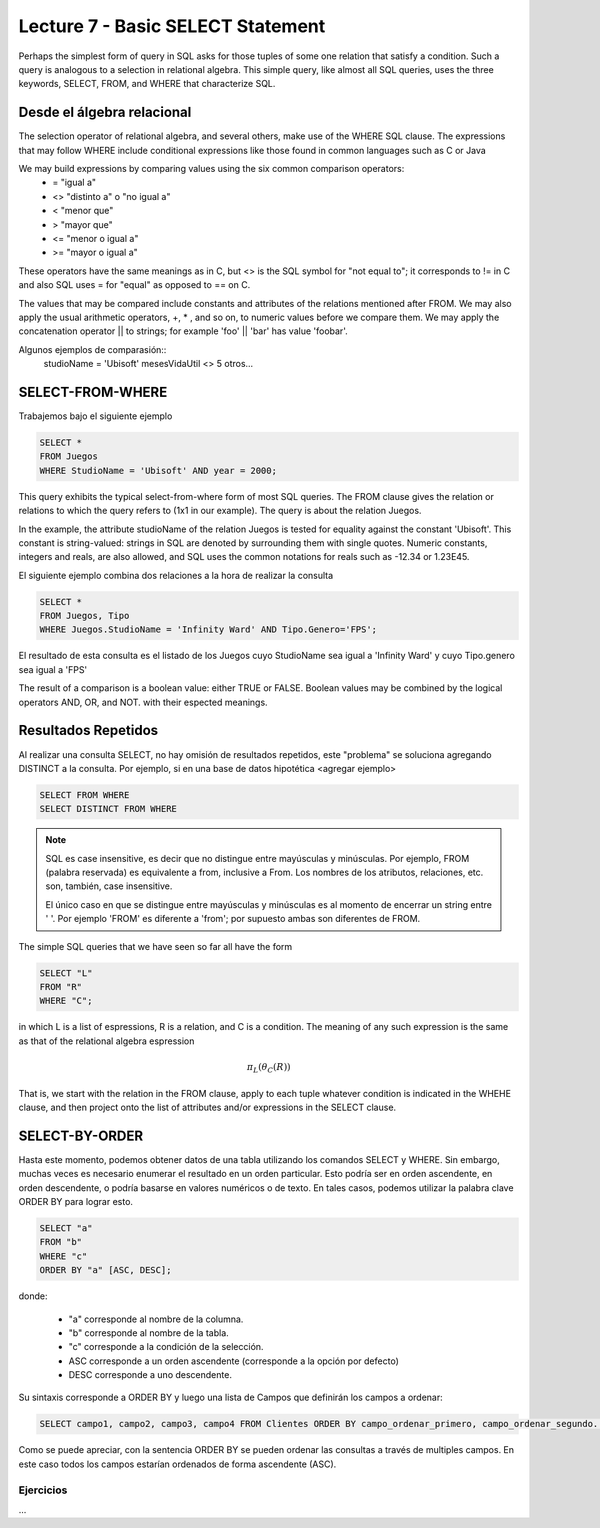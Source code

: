 Lecture 7 - Basic SELECT Statement
----------------------------------
.. role:: sql(code)
   :language: sql
   :class: highlight

Perhaps the simplest form of query in SQL asks for those tuples of some one relation
that satisfy a condition. Such a query is analogous to a selection in relational
algebra. This simple query, like almost all SQL queries, uses the three keywords,
SELECT, FROM, and WHERE that characterize SQL.


Desde el álgebra relacional
~~~~~~~~~~~~~~~~~~~~~~~~~~~

.. index:: Desde el álgebra relacional

The selection operator of relational algebra, and several others, make use of the
WHERE SQL clause. The expressions that may follow WHERE
include conditional expressions like those found in common languages such as C or Java

We may build expressions by comparing values using the six common comparison operators:
  * =    "igual a"
  * <>   "distinto a" o "no igual a"
  * <    "menor que"
  * >    "mayor que"
  * <=   "menor o igual a"
  * >=   "mayor o igual a"

These operators have the same meanings as in C, but <> is the SQL symbol for "not
equal to"; it corresponds to != in C and also SQL uses = for "equal" as opposed to
== on C.

The values that may be compared include constants and attributes of the relations
mentioned after FROM. We may also apply the usual arithmetic operators, +, * , and
so on, to numeric values before we compare them. We may apply the concatenation
operator || to strings; for example 'foo' || 'bar' has value 'foobar'.

Algunos ejemplos de comparasión::
        studioName = 'Ubisoft'
        mesesVidaUtil <> 5
        otros...

SELECT-FROM-WHERE
~~~~~~~~~~~~~~~~~

.. index:: SELECT-FROM-WHERE


Trabajemos bajo el siguiente ejemplo

.. code-block:: sql

        SELECT *
        FROM Juegos
        WHERE StudioName = 'Ubisoft' AND year = 2000;

This query exhibits the typical select-from-where form of most SQL queries. The FROM
clause gives the relation or relations to which the query refers to
(1x1 in our example). The query is about the relation Juegos.

In the example, the attribute studioName of the relation Juegos is tested for
equality against the constant 'Ubisoft'. This constant is string-valued: strings in
SQL are denoted by surrounding them with single quotes. Numeric constants, integers
and reals, are also allowed, and SQL uses the common notations for reals such
as -12.34 or 1.23E45.

El siguiente ejemplo combina dos relaciones a la hora de realizar la consulta

.. code-block:: sql

        SELECT *
        FROM Juegos, Tipo
        WHERE Juegos.StudioName = 'Infinity Ward' AND Tipo.Genero='FPS';

El resultado de esta consulta es el listado de los Juegos cuyo StudioName sea
igual a 'Infinity Ward' y cuyo Tipo.genero sea igual a 'FPS'


The result of a comparison is a boolean value: either TRUE or FALSE. Boolean
values may be combined by the logical operators AND, OR, and NOT.
with their espected meanings.


Resultados Repetidos
~~~~~~~~~~~~~~~~~~~~~

Al realizar una consulta SELECT, no hay omisión de resultados repetidos, este
"problema" se soluciona agregando DISTINCT a la consulta. Por
ejemplo, si en una base de datos hipotética <agregar ejemplo>

.. code-block:: sql

        SELECT FROM WHERE
        SELECT DISTINCT FROM WHERE


.. note::
        SQL es case insensitive, es decir que no distingue entre mayúsculas y
        minúsculas. Por ejemplo, FROM (palabra reservada) es equivalente a from,
        inclusive a From. Los nombres de los atributos, relaciones, etc. son,
        también, case insensitive.

        El único caso en que se distingue entre mayúsculas y minúsculas es al
        momento de encerrar un string entre ' '. Por ejemplo 'FROM' es diferente
        a 'from'; por supuesto ambas son diferentes de FROM.



The simple SQL queries that we have seen so far all have the form

.. code-block:: sql

        SELECT "L"
        FROM "R"
        WHERE "C";

in which L is a list of espressions, R is a relation, and C is a condition. The
meaning of any such expression is the same as that of the relational algebra
espression

.. math::
   \pi_{L} (\theta_{C} (R))

That is, we start with the relation in the FROM clause, apply to each tuple whatever
condition is indicated in the WHEHE clause, and then project onto the list of
attributes and/or expressions in the SELECT clause.


SELECT-BY-ORDER
~~~~~~~~~~~~~~~

.. index:: SELECT-BY-ORDER

Hasta este momento, podemos obtener datos de una tabla utilizando los comandos
SELECT y WHERE. Sin embargo, muchas veces es necesario enumerar el resultado en
un orden particular. Esto podría ser en orden ascendente, en orden descendente,
o podría basarse en valores numéricos o de texto. En tales casos, podemos utilizar
la palabra clave ORDER BY para lograr esto.

.. code-block:: sql

        SELECT "a"
        FROM "b"
        WHERE "c"
        ORDER BY "a" [ASC, DESC];

donde:

  * "a" corresponde al nombre de la columna.
  * "b" corresponde al nombre de la tabla.
  * "c" corresponde a la condición de la selección.
  * ASC corresponde a un orden ascendente (corresponde a la opción por defecto)
  * DESC corresponde a uno descendente.


Su sintaxis corresponde a  ORDER BY y luego una lista de Campos que definirán los
campos a ordenar:

.. code-block:: sql

        SELECT campo1, campo2, campo3, campo4 FROM Clientes ORDER BY campo_ordenar_primero, campo_ordenar_segundo...

Como se puede apreciar, con la sentencia ORDER BY se pueden ordenar las consultas
a través de multiples campos. En este caso todos los campos estarían ordenados de
forma ascendente (ASC).


Ejercicios
************

...


